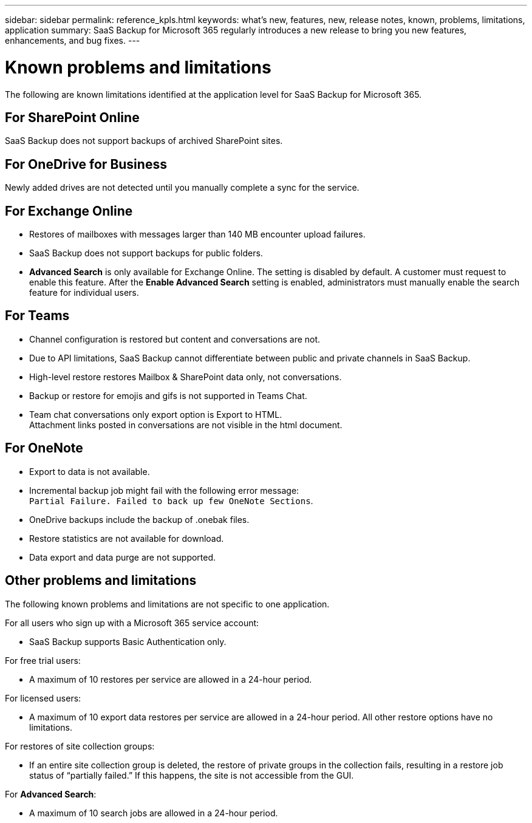 ---
sidebar: sidebar
permalink: reference_kpls.html
keywords: what's new, features, new, release notes, known, problems, limitations, application
summary: SaaS Backup for Microsoft 365 regularly introduces a new release to bring you new features, enhancements, and bug fixes.
---

= Known problems and limitations
:hardbreaks:
:nofooter:
:icons: font
:linkattrs:
:imagesdir: ./media/

[.lead]
The following are known limitations identified at the application level for SaaS Backup for Microsoft 365.

== For SharePoint Online
SaaS Backup does not support backups of archived SharePoint sites. 

== For OneDrive for Business
Newly added drives are not detected until you manually complete a sync for the service.

== For Exchange Online
* Restores of mailboxes with messages larger than 140 MB encounter upload failures.
*	SaaS Backup does not support backups for public folders.
*	*Advanced Search* is only available for Exchange Online. The setting is disabled by default. A customer must request to enable this feature. After the *Enable Advanced Search* setting is enabled, administrators must manually enable the search feature for individual users.

== For Teams
*	Channel configuration is restored but content and conversations are not.
*	Due to API limitations, SaaS Backup cannot differentiate between public and private channels in SaaS Backup.
*	High-level restore restores Mailbox & SharePoint data only, not conversations.
*	Backup or restore for emojis and gifs is not supported in Teams Chat.
*	Team chat conversations only export option is Export to HTML.
Attachment links posted in conversations are not visible in the html document.

== For OneNote
*	Export to data is not available.
*	Incremental backup job might fail with the following error message:
`Partial Failure. Failed to back up few OneNote Sections`.
*	OneDrive backups include the backup of .onebak files.
*	Restore statistics are not available for download.
*	Data export and data purge are not supported.

== Other problems and limitations
The following known problems and limitations are not specific to one application.

For all users who sign up with a Microsoft 365 service account:

* SaaS Backup supports Basic Authentication only.

For free trial users:

*	A maximum of 10 restores per service are allowed in a 24-hour period.

For licensed users:

*	A maximum of 10 export data restores per service are allowed in a 24-hour period. All other restore options have no limitations.

For restores of site collection groups:

*	If an entire site collection group is deleted, the restore of private groups in the collection fails, resulting in a restore job status of “partially failed.” If this happens, the site is not accessible from the GUI.

For *Advanced Search*:

* A maximum of 10 search jobs are allowed in a 24-hour period.
